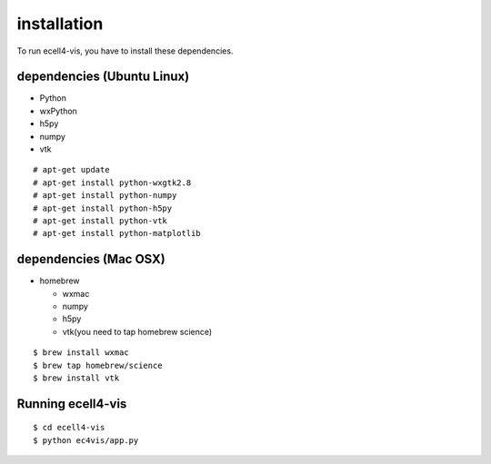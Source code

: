 ==================
installation
==================

To run ecell4-vis, you have to install these dependencies.

dependencies (Ubuntu Linux)
==================================

- Python
- wxPython
- h5py
- numpy
- vtk

::

   # apt-get update
   # apt-get install python-wxgtk2.8
   # apt-get install python-numpy
   # apt-get install python-h5py
   # apt-get install python-vtk
   # apt-get install python-matplotlib

dependencies (Mac OSX) 
============================

- homebrew

  - wxmac
  - numpy
  - h5py
  - vtk(you need to tap homebrew science)

::

   $ brew install wxmac
   $ brew tap homebrew/science
   $ brew install vtk

Running ecell4-vis
=========================

::

   $ cd ecell4-vis
   $ python ec4vis/app.py
